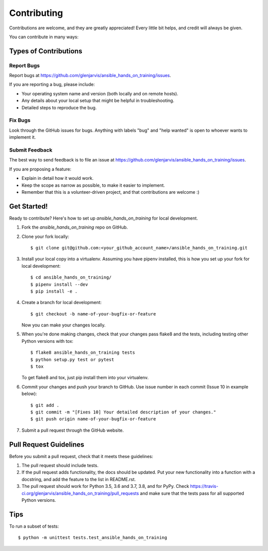 .. highlight:: shell

============
Contributing
============

Contributions are welcome, and they are greatly appreciated! Every little bit
helps, and credit will always be given.

You can contribute in many ways:

Types of Contributions
----------------------

Report Bugs
~~~~~~~~~~~

Report bugs at https://github.com/glenjarvis/ansible_hands_on_training/issues.

If you are reporting a bug, please include:

* Your operating system name and version (both locally and on remote hosts).
* Any details about your local setup that might be helpful in troubleshooting.
* Detailed steps to reproduce the bug.

Fix Bugs
~~~~~~~~

Look through the GitHub issues for bugs. Anything with labels "bug" and "help
wanted" is open to whoever wants to implement it.

Submit Feedback
~~~~~~~~~~~~~~~

The best way to send feedback is to file an issue at https://github.com/glenjarvis/ansible_hands_on_training/issues.

If you are proposing a feature:

* Explain in detail how it would work.
* Keep the scope as narrow as possible, to make it easier to implement.
* Remember that this is a volunteer-driven project, and that contributions
  are welcome :)

Get Started!
------------

Ready to contribute? Here's how to set up `ansible_hands_on_training` for local development.

1. Fork the `ansible_hands_on_training` repo on GitHub.
2. Clone your fork locally::

    $ git clone git@github.com:<your_github_account_name>/ansible_hands_on_training.git

3. Install your local copy into a virtualenv. Assuming you have pipenv installed, this is how you set up your fork for local development::

    $ cd ansible_hands_on_training/
    $ pipenv install --dev
    $ pip install -e .

4. Create a branch for local development::

    $ git checkout -b name-of-your-bugfix-or-feature

   Now you can make your changes locally.

5. When you're done making changes, check that your changes pass flake8 and the
   tests, including testing other Python versions with tox::

    $ flake8 ansible_hands_on_training tests
    $ python setup.py test or pytest
    $ tox

   To get flake8 and tox, just pip install them into your virtualenv.

6. Commit your changes and push your branch to GitHub. Use issue number in each commit (Issue 10 in example below)::

    $ git add .
    $ git commit -m "[Fixes 10] Your detailed description of your changes."
    $ git push origin name-of-your-bugfix-or-feature

7. Submit a pull request through the GitHub website.

Pull Request Guidelines
-----------------------

Before you submit a pull request, check that it meets these guidelines:

1. The pull request should include tests.
2. If the pull request adds functionality, the docs should be updated. Put
   your new functionality into a function with a docstring, and add the
   feature to the list in README.rst.
3. The pull request should work for Python 3.5, 3.6 and 3.7, 3.8, and for PyPy.
   Check https://travis-ci.org/glenjarvis/ansible_hands_on_training/pull_requests
   and make sure that the tests pass for all supported Python versions.

Tips
----

To run a subset of tests::

    $ python -m unittest tests.test_ansible_hands_on_training


